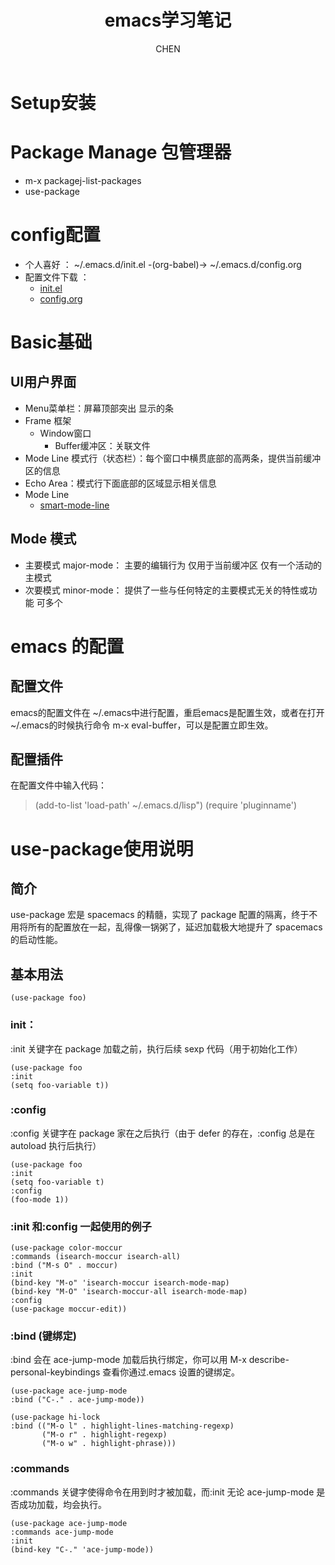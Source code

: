 #+title: emacs学习笔记
#+author: CHEN
#+: 2017-7-20

* Setup安装
* Package Manage 包管理器
 - m-x packagej-list-packages
 - use-package
* config配置
 - 个人喜好 ： ~/.emacs.d/init.el -(org-babel)-> ~/.emacs.d/config.org
 - 配置文件下载 ：
   - [[https://crackwallsports.github.io/testwebsite/articles/Emacs/init.el][init.el]]
   - [[https://crackwallsports.github.io/testwebsite/articles/Emacs/config.org][config.org]]
* Basic基础
** UI用户界面
  - Menu菜单栏：屏幕顶部突出 显示的条
  - Frame 框架
    + Window窗口
      - Buffer缓冲区：关联文件
  - Mode Line 模式行（状态栏）：每个窗口中横贯底部的高两条，提供当前缓冲区的信息
  - Echo Area：模式行下面底部的区域显示相关信息
  - Mode Line
     + [[https://github.com/Malabarba/smart-mode-line][smart-mode-line]]
** Mode 模式
  - 主要模式 major-mode：  主要的编辑行为 仅用于当前缓冲区 仅有一个活动的主模式
  - 次要模式 minor-mode： 提供了一些与任何特定的主要模式无关的特性或功能 可多个
* emacs 的配置
** 配置文件
emacs的配置文件在 ~/.emacs中进行配置，重启emacs是配置生效，或者在打开~/.emacs的时候执行命令
m-x eval-buffer，可以是配置立即生效。
** 配置插件
在配置文件中输入代码：
#+begin_quote
(add-to-list 'load-path' ~/.emacs.d/lisp")
(require 'pluginname')
#+end_quote
* use-package使用说明
** 简介
use-package 宏是 spacemacs 的精髓，实现了 package 配置的隔离，终于不用将所有的配置放在一起，乱得像一锅粥了，延迟加载极大地提升了 spacemacs 的启动性能。
** 基本用法
#+begin_src elisp
  (use-package foo)
#+end_src
*** init：
:init 关键字在 package 加载之前，执行后续 sexp 代码（用于初始化工作）
#+begin_src elisp
  (use-package foo
  :init
  (setq foo-variable t))
#+end_src
*** :config
:config 关键字在 package 家在之后执行（由于 defer 的存在，:config 总是在 autoload 执行后执行）
#+begin_src elisp
  (use-package foo
  :init
  (setq foo-variable t)
  :config
  (foo-mode 1))
#+end_src
*** :init 和:config 一起使用的例子
#+begin_src elisp
  (use-package color-moccur
  :commands (isearch-moccur isearch-all)
  :bind ("M-s O" . moccur)
  :init
  (bind-key "M-o" 'isearch-moccur isearch-mode-map)
  (bind-key "M-O" 'isearch-moccur-all isearch-mode-map)
  :config
  (use-package moccur-edit))
#+end_src
*** :bind (键绑定)
:bind 会在 ace-jump-mode 加载后执行绑定，你可以用 M-x describe-personal-keybindings 查看你通过.emacs 设置的键绑定。
#+begin_src elisp
  (use-package ace-jump-mode
  :bind ("C-." . ace-jump-mode))
#+end_src

#+begin_src elisp
  (use-package hi-lock
  :bind (("M-o l" . highlight-lines-matching-regexp)
         ("M-o r" . highlight-regexp)
         ("M-o w" . highlight-phrase)))
#+end_src
*** :commands
:commands 关键字使得命令在用到时才被加载，而:init 无论 ace-jump-mode 是否成功加载，均会执行。
#+begin_src elisp
  (use-package ace-jump-mode
  :commands ace-jump-mode
  :init
  (bind-key "C-." 'ace-jump-mode))
#+end_src
